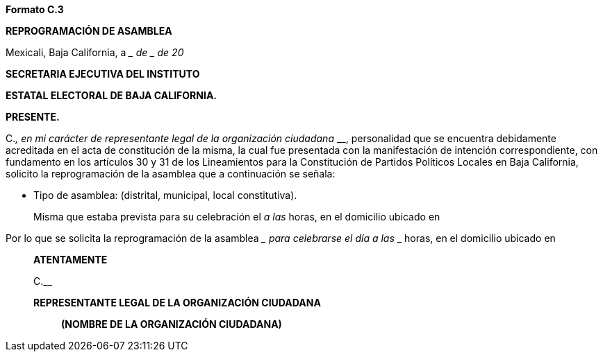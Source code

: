 *Formato C.3*

*REPROGRAMACIÓN DE ASAMBLEA*

Mexicali, Baja California, a ____ de __________ de 20__

*SECRETARIA EJECUTIVA DEL INSTITUTO*

*ESTATAL ELECTORAL DE BAJA CALIFORNIA.*

*PRESENTE.*

[.underline]#C.#_________________________________________, en mi
carácter de representante legal de la organización ciudadana
_____________________________________________________________________________,
personalidad que se encuentra debidamente acreditada en el acta de
constitución de la misma, la cual fue presentada con la manifestación de
intención correspondiente, con fundamento en los artículos 30 y 31 de
los Lineamientos para la Constitución de Partidos Políticos Locales en
Baja California, solicito la reprogramación de la asamblea que a
continuación se señala:

* Tipo de asamblea:________________ (distrital, municipal, local
constitutiva).

____
Misma que estaba prevista para su celebración el __________________ a
las ____________ horas, en el domicilio ubicado en
________________________________________________________________________
____

Por lo que se solicita la reprogramación de la asamblea
________________________ para celebrarse el día ___________________ a
las _____________ horas, en el domicilio ubicado en
______________________________________________________________________________

*ATENTAMENTE*

[.underline]#C.#____________________________________________________

*REPRESENTANTE LEGAL DE LA ORGANIZACIÓN CIUDADANA*

_____________________________________________

*(NOMBRE DE LA ORGANIZACIÓN CIUDADANA)*
